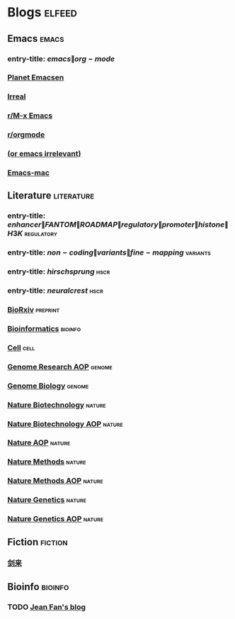 * Blogs :elfeed:
  :PROPERTIES:
  :ID:       FDB20BAB-9C5D-4A12-A7B1-8EF067B3969E
  :END:
** Emacs :emacs:
   :PROPERTIES:
   :ID:       6C9A20BA-735A-4B02-AF9C-6C6E60893EDD
   :END:
*** entry-title: \(emacs\|org-mode\)
    :PROPERTIES:
    :ID:       39BDF909-8BE9-44A4-A115-E474845A3F98
    :END:
*** [[http://planet.emacsen.org/atom.xml][Planet Emacsen]]
    :PROPERTIES:
    :ID:       7A18DBE9-F56A-459E-9110-4AA1C054CAB9
    :END:
*** [[http://irreal.org/blog/?feed=rss2][Irreal]]
    :PROPERTIES:
    :ID:       9930C3CB-D52C-495E-977D-F7D6784DD2FB
    :END:
*** [[https://www.reddit.com/r/emacs/.rss][r/M-x Emacs]]
    :PROPERTIES:
    :ID:       29C05341-9540-4D83-9EED-5127C4FD10FC
    :END:
*** [[https://www.reddit.com/r/orgmode/.rss][r/orgmode]]
    :PROPERTIES:
    :ID:       25178EB0-4C68-49AF-A1BD-4FE8AE1DDEBB
    :END:
*** [[http://oremacs.com/atom.xml][(or emacs irrelevant)]]
    :PROPERTIES:
    :ID:       6DAC16E7-B570-4EF2-B033-A290887DF3D8
    :END:
*** [[https://bitbucket.org/mituharu/emacs-mac/rss][Emacs-mac]]
:PROPERTIES:
:ID:       4005637C-2C8E-4991-8F28-52F7E34E8CE4
:END:
** Literature :literature:
   :PROPERTIES:
   :ID:       6F8AE594-DF73-4A71-BDB9-073D12253A89
   :END:
*** entry-title: \(enhancer\|FANTOM\|ROADMAP\|regulatory\|promoter\|histone\|H3K\) :regulatory:
    :PROPERTIES:
    :ID:       6C008BF6-EB3F-48EE-AF0C-B88ED6FEE831
    :END:
*** entry-title: \(non-coding\|variants\|fine-mapping\) :variants:
    :PROPERTIES:
    :ID:       10B3FB34-845B-4D51-BF98-64A71BDE1F01
    :END:
*** entry-title: \(hirschsprung\) :hscr:
    :PROPERTIES:
    :ID:       533A9879-8470-4DE6-A12A-7824335B0197
    :END:
*** entry-title: \(neural crest\) :hscr:
    :PROPERTIES:
    :ID:       61E9CCEB-87A9-4E7F-811A-102CE8A9E092
    :END:
*** [[http://connect.biorxiv.org/biorxiv_xml.php?subject=genomics+bioinformatics+developmental_biology][BioRxiv]] :preprint:
    :PROPERTIES:
    :ID:       D9832314-8E19-448A-B006-ACD654E572F9
    :END:
*** [[http://bioinformatics.oxfordjournals.org/rss/current.xml][Bioinformatics]] :bioinfo:
    :PROPERTIES:
    :ID:       A4D62E50-FF61-4E4E-9F50-292667C2E24C
    :END:
*** [[http://www.cell.com/cell/inpress.rss][Cell]] :cell:
    :PROPERTIES:
    :ID:       6177F0F1-E3D4-4E85-8AB6-154D8EA4FF35
    :END:
*** [[http://genome.cshlp.org/rss/ahead.xml][Genome Research AOP]] :genome:
    :PROPERTIES:
    :ID:       149A0ABB-0857-41E7-9286-E5178D9C9262
    :END:
*** [[http://genomebiology.biomedcentral.com/articles/most-recent/rss.xml][Genome Biology]] :genome:
    :PROPERTIES:
    :ID:       20460DF5-732F-4B40-9012-A06F26AA187A
    :END:
*** [[http://www.nature.com/nbt/current_issue/rss/][Nature Biotechnology]] :nature:
    :PROPERTIES:
    :ID:       628F0375-9AA5-4BC4-9F88-1DFB5CB42B76
    :END:
*** [[http://www.nature.com/nbt/journal/vaop/ncurrent/rss.rdf][Nature Biotechnology AOP]] :nature:
    :PROPERTIES:
    :ID:       87181BA1-B3A9-43F6-9904-2F120B2373D2
    :END:
*** [[http://feeds.nature.com/nature/rss/aop?format=usm][Nature AOP]] :nature:
    :PROPERTIES:
    :ID:       0FC96659-5B63-47E2-8484-A67F9A5C4006
    :END:
*** [[http://feeds.nature.com/nmeth/rss/current][Nature Methods]] :nature:
    :PROPERTIES:
    :ID:       0DA54E84-EAD5-4C80-9DB9-D5C91CFE4D36
    :END:
*** [[http://www.nature.com/nmeth/journal/vaop/ncurrent/rss.rdf][Nature Methods AOP]] :nature:
    :PROPERTIES:
    :ID:       3BF920AE-39AA-4C07-B001-853F31640476
    :END:
*** [[http://www.nature.com/ng/current_issue/rss/][Nature Genetics]] :nature:
    :PROPERTIES:
    :ID:       8B32B1F6-84B1-4FD0-BF03-DA93DC9E5D7B
    :END:
*** [[http://www.nature.com/ng/journal/vaop/ncurrent/rss.rdf][Nature Genetics AOP]] :nature:
    :PROPERTIES:
    :ID:       DA77F975-A150-447E-BE06-A760232069CF
    :END:
** Fiction :fiction:
:PROPERTIES:
:ID:       A11AE51F-CAA3-429B-9C95-56340ECF59D0
:END:
*** [[http://www.feed43.com/1466556118887661.xml][剑来]]
:PROPERTIES:
:ID:       0D161C50-D822-4716-8893-F1FCE7730FDE
:END:
** Bioinfo :bioinfo:
   :PROPERTIES:
   :ID:       12968406-5EC2-4220-938F-670FD2352FF4
   :END:
*** TODO [[http://jef.works/feed.xml][Jean Fan's blog]]
    :PROPERTIES:
    :ID:       82C9B16B-143B-4BDF-AB8B-ED55F86B3D56
    :END:
    :LOGBOOK:
    - State "TODO"       from              [2018-01-11 Thu 14:50]
    :END:

    
    
